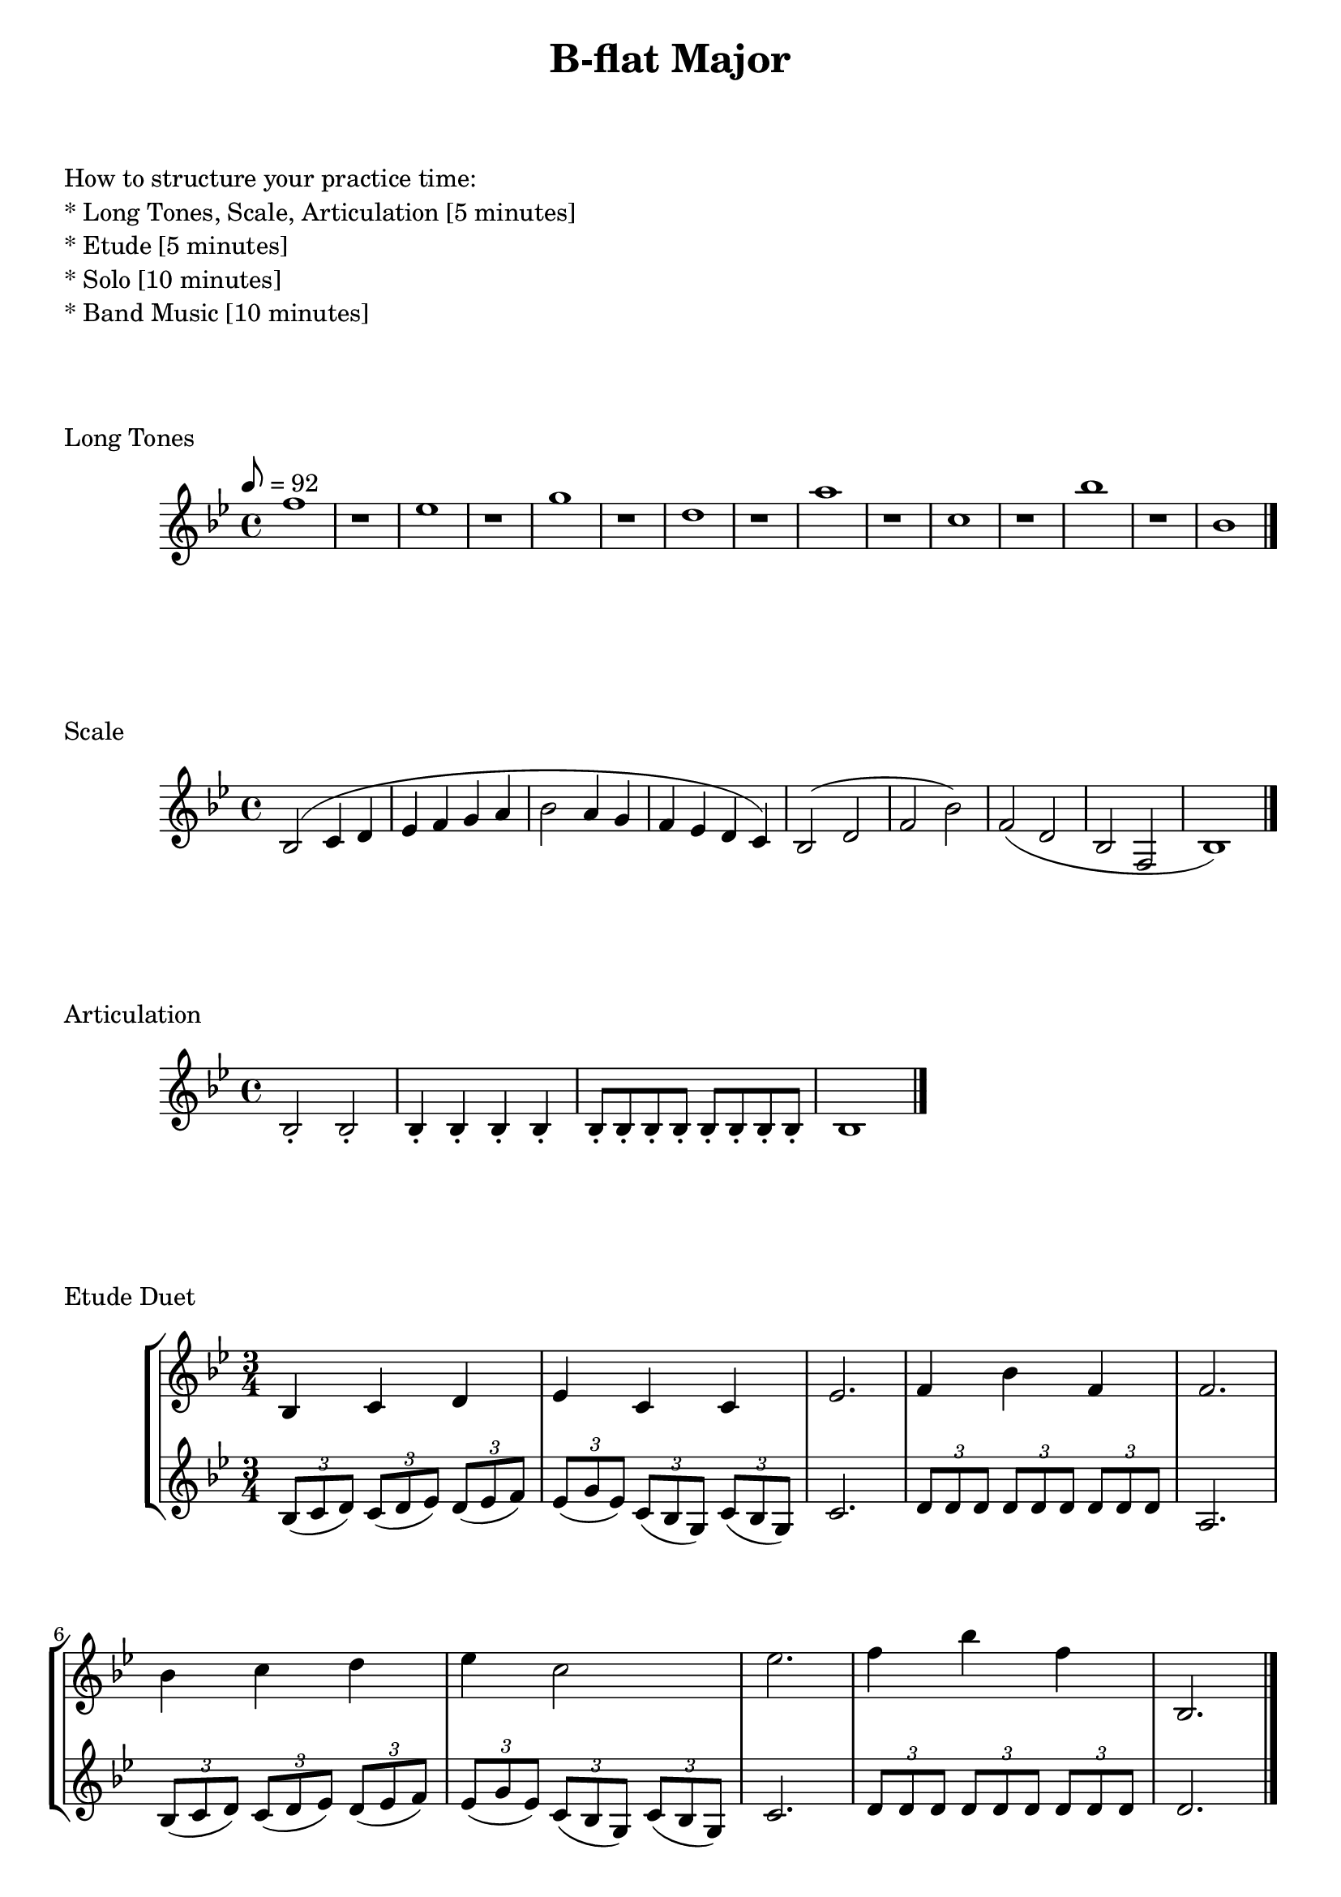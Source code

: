 

%%%% B-flat MAJOR FOR SOREN  %%%%


\header {
    title = "B-flat Major"
}

% study tips
\markup {
    \column {
        \null
        \null
        \null
        \line { How to structure your practice time: }
        \line { * Long Tones, Scale, Articulation  [5 minutes]  }
        \line { * Etude                            [5 minutes]  }
        \line { * Solo                             [10 minutes] }
        \line { * Band Music                       [10 minutes] }
        \null
        \null
        \null
    }
}

% longtones
\score {
    \transpose c bes' {
        \key c \major
        \tempo 8 = 92
        g1 r
        f1 r
        a1 r
        e1 r
        b1 r
        d1 r
        c'1 r
        c1
        \bar "|."
    }
    \header {
        piece = "Long Tones"
    }
}

% scale and arpeggio
\score {
    \transpose c bes {
        \key c \major
        c2 (d4 e f g a b
        c'2 b4 a g f e d)
        c2 (e g c') g (e c g, c1)
        \bar "|."
    }
    \header {
        piece = "Scale"
    }
}

% articulation
\score {
    \transpose f bes {
        \key f \major
        \repeat unfold 2 {f2-.}
        \repeat unfold 4 {f4-.}
        \repeat unfold 8 {f8-.}
        \repeat unfold 1 {f1}
        \bar "|."
    }
    \header {
        piece = "Articulation"
    }
}

% etude
\score {
    \new StaffGroup <<
        \new Staff
        \transpose bes bes' {
            \key bes \major
            \time 3/4
            bes,4 c d
            es4 c c
            es2.
            f4 bes f
            f2.
            bes4 c' d'
            es'4 c'2
            es'2.
            f'4 bes' f'
            bes,2.
            \bar "|."
        }
        \new Staff
        \transpose bes bes' {
            \key bes \major
            \time 3/4
            \times 2/3 { bes,8 (c d) }
            \times 2/3 { c8 (d es) }
            \times 2/3 { d8 (es f) }
            \times 2/3 { es8 (g es) }
            \times 2/3 { c8 (bes, g,) }
            \times 2/3 { c8 (bes, g,) }
            c2.
            \times 2/3 { d8 d d }
            \times 2/3 { d8 d d }
            \times 2/3 { d8 d d }
            a,2.
            \times 2/3 { bes,8 (c d) }
            \times 2/3 { c8 (d es) }
            \times 2/3 { d8 (es f) }
            \times 2/3 { es8 (g es) }
            \times 2/3 { c8 (bes, g,) }
            \times 2/3 { c8 (bes, g,) }
            c2.
            \times 2/3 { d8 d d }
            \times 2/3 { d8 d d }
            \times 2/3 { d8 d d }
            d2.
        }
    >>
    \header {
        piece = "Etude Duet"
    }
}

\pageBreak

% articulation etude
\score {
    \transpose c bes' {
        \key c \major
        c'8 (g) g-. g-. g-. g-. b (g)
        c'8 (g) g-. g-. g-. g-. b (g)
        c'8 (g) b (g) c' (g) b (g)
        c'8 (g) b (g) c' (b) a-. gis-.
        \bar "||"
        \mark \default
        a8 (e) e-. e-. e-. e-. gis (e)
        a8 (e) e-. e-. e-. e-. gis (e)
        a8 (e) gis (e) a (e) gis (e)
        a8 (e) gis (e) a (g) a-. b-.
        \bar "||"
        \mark \default
        c'8 (g) g-. g-. g-. g-. f (g)
        e8 (g) g-. g-. g-. g-. b (g)
        c'8 (g) g-. g-. g-. g-. f (g)
        e8 (g) g-. g-. g-. g-. b (g)
        c'2 r
        \bar "|."
    }
    \header {
        piece = "Articulation Etude - From Kroepsch 416 Studies for Clarinet"
    }
}

\version "2.15.39"  % necessary for upgrading to future LilyPond versions.
